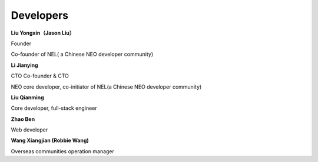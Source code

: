 *************
Developers
*************

**Liu Yongxin（Jason Liu）**

Founder

Co-founder of NEL( a Chinese NEO developer community)

**Li Jianying**

CTO Co-founder & CTO

NEO core developer, co-initiator of NEL(a Chinese NEO developer community)

**Liu Qianming**

Core developer, full-stack engineer

**Zhao Ben**

Web developer

**Wang Xiangjian (Robbie Wang)**

Overseas communities operation manager
